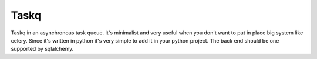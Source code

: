 Taskq
#####

Taskq in an asynchronous task queue. It's minimalist and very useful when you don't want to put in place big system like celery. Since it's written in python it's very simple to add it in your python project. The back end should be one supported by sqlalchemy.
